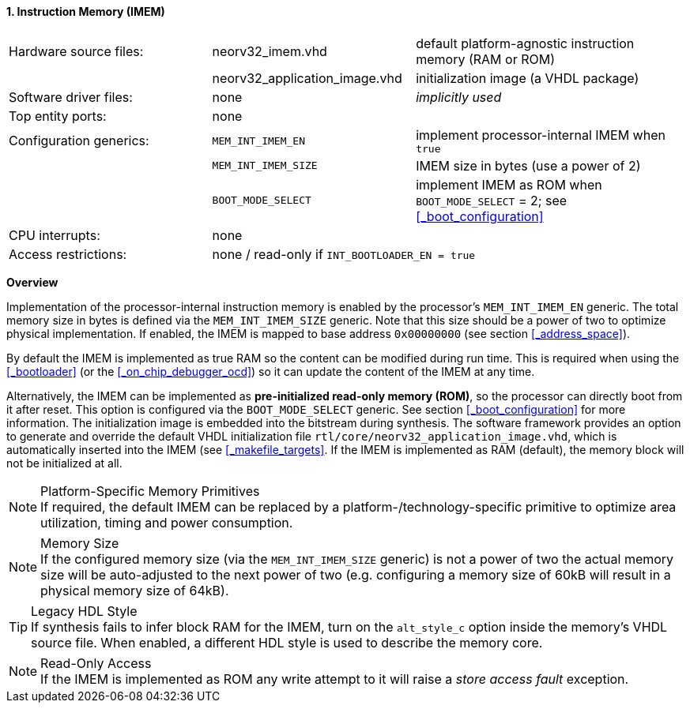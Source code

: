<<<
:sectnums:
==== Instruction Memory (IMEM)

[cols="<3,<3,<4"]
[frame="topbot",grid="none"]
|=======================
| Hardware source files:  | neorv32_imem.vhd              | default platform-agnostic instruction memory (RAM or ROM)
|                         | neorv32_application_image.vhd | initialization image (a VHDL package)
| Software driver files:  | none                          | _implicitly used_
| Top entity ports:       | none                          |
| Configuration generics: | `MEM_INT_IMEM_EN`             | implement processor-internal IMEM when `true`
|                         | `MEM_INT_IMEM_SIZE`           | IMEM size in bytes (use a power of 2)
|                         | `BOOT_MODE_SELECT`            | implement IMEM as ROM when `BOOT_MODE_SELECT` = 2; see <<_boot_configuration>>
| CPU interrupts:         | none                          |
| Access restrictions:  2+| none / read-only if `INT_BOOTLOADER_EN = true`
|=======================


**Overview**

Implementation of the processor-internal instruction memory is enabled by the processor's
`MEM_INT_IMEM_EN` generic. The total memory size in bytes is defined via the `MEM_INT_IMEM_SIZE` generic.
Note that this size should be a power of two to optimize physical implementation. If enabled,
the IMEM is mapped to base address `0x00000000` (see section <<_address_space>>).

By default the IMEM is implemented as true RAM so the content can be modified during run time. This is
required when using the <<_bootloader>> (or the <<_on_chip_debugger_ocd>>) so it can update the content of the IMEM at
any time.

Alternatively, the IMEM can be implemented as **pre-initialized read-only memory (ROM)**, so the processor can
directly boot from it after reset. This option is configured via the `BOOT_MODE_SELECT` generic. See section
<<_boot_configuration>> for more information. The initialization image is embedded into the bitstream during synthesis.
The software framework provides an option to generate and override the default VHDL initialization file
`rtl/core/neorv32_application_image.vhd`, which is automatically inserted into the IMEM (see <<_makefile_targets>>.
If the IMEM is implemented as RAM (default), the memory block will not be initialized at all.

.Platform-Specific Memory Primitives
[NOTE]
If required, the default IMEM can be replaced by a platform-/technology-specific primitive to
optimize area utilization, timing and power consumption.

.Memory Size
[NOTE]
If the configured memory size (via the `MEM_INT_IMEM_SIZE` generic) is not a power of two the actual memory
size will be auto-adjusted to the next power of two (e.g. configuring a memory size of 60kB will result in a
physical memory size of 64kB).

.Legacy HDL Style
[TIP]
If synthesis fails to infer block RAM for the IMEM, turn on the `alt_style_c` option inside
the memory's VHDL source file. When enabled, a different HDL style is used to describe the memory core.

.Read-Only Access
[NOTE]
If the IMEM is implemented as ROM any write attempt to it will raise a _store access fault_ exception.
